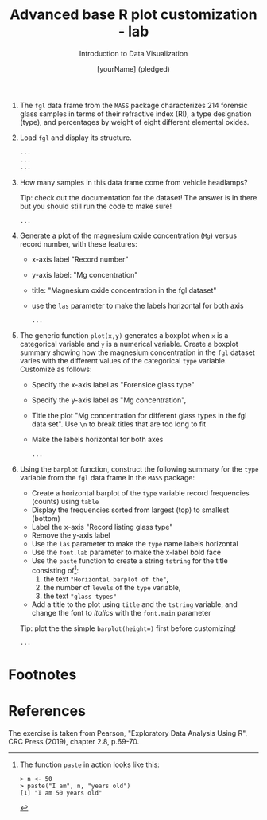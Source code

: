 #+TITLE:  Advanced base R plot customization - lab
#+AUTHOR: [yourName] (pledged)
#+Subtitle: Introduction to Data Visualization
#+STARTUP: hideblocks overview indent inlineimages
#+PROPERTY: header-args:R :exports both :results output :session *R*

1) The ~fgl~ data frame from the ~MASS~ package characterizes 214 forensic
   glass samples in terms of their refractive index (RI), a type
   designation (type), and percentages by weight of eight different
   elemental oxides.

2) Load ~fgl~ and display its structure.
   #+begin_src R
     ...
     ...
     ...
   #+end_src

3) How many samples in this data frame come from vehicle headlamps?

   Tip: check out the documentation for the dataset! The answer is in
   there but you should still run the code to make sure!
   #+begin_src R
     ...
   #+end_src

4) Generate a plot of the magnesium oxide concentration (~Mg~) versus
   record number, with these features:
   - x-axis label "Record number"
   - y-axis label: "Mg concentration"
   - title: "Magnesium oxide concentration in the fgl dataset"
   - use the ~las~ parameter to make the labels horizontal for both axis

   #+begin_src R :results graphics file :file fgl1.png
     ...
   #+end_src

5) The generic function ~plot(x,y)~ generates a boxplot when ~x~ is a
   categorical variable and ~y~ is a numerical variable. Create a
   boxplot summary showing how the magnesium concentration in the ~fgl~
   dataset varies with the different values of the categorical ~type~
   variable. Customize as follows:
   - Specify the x-axis label as "Forensice glass type"
   - Specify the y-axis label as "Mg concentration",
   - Title the plot "Mg concentration for different glass types in the
     fgl data set". Use ~\n~ to break titles that are too long to fit
   - Make the labels horizontal for both axes

     #+begin_src R :results graphics file :file fgl2.png
       ...
     #+end_src

6) Using the ~barplot~ function, construct the following summary for the
   ~type~ variable from the ~fgl~ data frame in the ~MASS~ package:
   - Create a horizontal barplot of the ~type~ variable record
     frequencies (counts) using ~table~
   - Display the frequencies sorted from largest (top) to smallest
     (bottom)
   - Label the x-axis "Record listing glass type"
   - Remove the y-axis label
   - Use the ~las~ parameter to make the ~type~ name labels horizontal
   - Use the ~font.lab~ parameter to make the x-label bold face
   - Use the ~paste~ function to create a string ~tstring~ for the title
     consisting of[fn:1]:
     1) the text ~"Horizontal barplot of the"~,
     2) the number of ~levels~ of the ~type~ variable,
     3) the text ~"glass types"~
   - Add a title to the plot using ~title~ and the ~tstring~ variable, and
     change the font to /italics/ with the ~font.main~ parameter

   Tip: plot the the simple ~barplot(height=)~ first before customizing!

   #+begin_src R :results graphics file :file fgl3.png
     ...
   #+end_src

* Footnotes

[fn:1]The function ~paste~ in action looks like this:
     #+begin_example
     > n <- 50
     > paste("I am", n, "years old")
     [1] "I am 50 years old"
     #+end_example
 

* References

 The exercise is taken from Pearson, "Exploratory Data Analysis Using
 R", CRC Press (2019), chapter 2.8, p.69-70.
